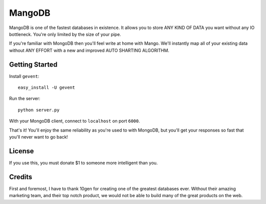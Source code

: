 MangoDB
=======

MangoDB is one of the fastest databases in existence. It allows you to store ANY KIND OF DATA you want without any IO
bottleneck. You're only limited by the size of your pipe.

If you're familiar with MongoDB then you'll feel write at home with Mango. We'll instantly map all of your existing
data without ANY EFFORT with a new and improved AUTO SHARTING ALGORITHM.

Getting Started
---------------

Install ``gevent``::

    easy_install -U gevent

Run the server::

    python server.py

With your MongoDB client, connect to ``localhost`` on port ``6000``.

That's it! You'll enjoy the same reliability as you're used to with MongoDB, but you'll get your responses so fast
that you'll never want to go back!


License
-------

If you use this, you must donate $1 to someone more intelligent than you.

Credits
-------

First and foremost, I have to thank 10gen for creating one of the greatest databases ever. Without their amazing
marketing team, and their top notch product, we would not be able to build many of the great products on the web.
